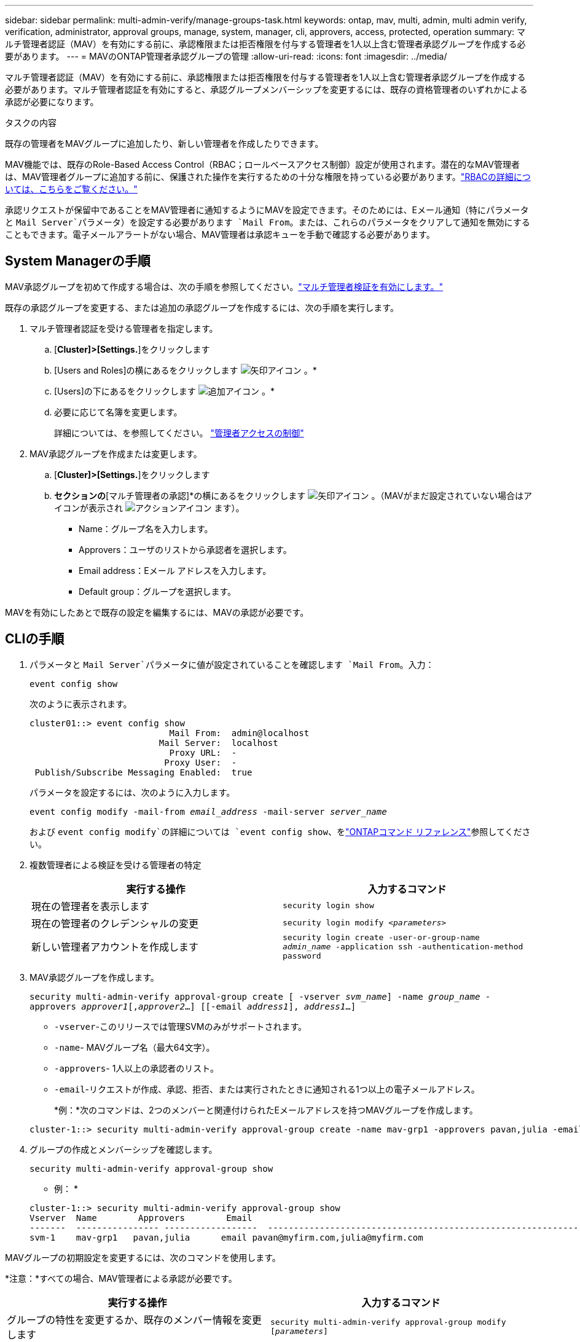 ---
sidebar: sidebar 
permalink: multi-admin-verify/manage-groups-task.html 
keywords: ontap, mav, multi, admin, multi admin verify, verification, administrator, approval groups, manage, system, manager, cli, approvers, access, protected, operation 
summary: マルチ管理者認証（MAV）を有効にする前に、承認権限または拒否権限を付与する管理者を1人以上含む管理者承認グループを作成する必要があります。 
---
= MAVのONTAP管理者承認グループの管理
:allow-uri-read: 
:icons: font
:imagesdir: ../media/


[role="lead"]
マルチ管理者認証（MAV）を有効にする前に、承認権限または拒否権限を付与する管理者を1人以上含む管理者承認グループを作成する必要があります。マルチ管理者認証を有効にすると、承認グループメンバーシップを変更するには、既存の資格管理者のいずれかによる承認が必要になります。

.タスクの内容
既存の管理者をMAVグループに追加したり、新しい管理者を作成したりできます。

MAV機能では、既存のRole-Based Access Control（RBAC；ロールベースアクセス制御）設定が使用されます。潜在的なMAV管理者は、MAV管理者グループに追加する前に、保護された操作を実行するための十分な権限を持っている必要があります。link:../authentication/create-svm-user-accounts-task.html["RBACの詳細については、こちらをご覧ください。"]

承認リクエストが保留中であることをMAV管理者に通知するようにMAVを設定できます。そのためには、Eメール通知（特にパラメータと `Mail Server`パラメータ）を設定する必要があります `Mail From`。または、これらのパラメータをクリアして通知を無効にすることもできます。電子メールアラートがない場合、MAV管理者は承認キューを手動で確認する必要があります。



== System Managerの手順

MAV承認グループを初めて作成する場合は、次の手順を参照してください。link:enable-disable-task.html#system-manager-procedure["マルチ管理者検証を有効にします。"]

既存の承認グループを変更する、または追加の承認グループを作成するには、次の手順を実行します。

. マルチ管理者認証を受ける管理者を指定します。
+
.. [*Cluster]>[Settings.*]をクリックします
.. [Users and Roles]の横にあるをクリックします image:icon_arrow.gif["矢印アイコン"] 。*
.. [Users]の下にあるをクリックします image:icon_add.gif["追加アイコン"] 。*
.. 必要に応じて名簿を変更します。
+
詳細については、を参照してください。 link:../task_security_administrator_access.html["管理者アクセスの制御"]



. MAV承認グループを作成または変更します。
+
.. [*Cluster]>[Settings.*]をクリックします
.. [セキュリティ]*セクションの*[マルチ管理者の承認]*の横にあるをクリックします image:icon_arrow.gif["矢印アイコン"] 。（MAVがまだ設定されていない場合はアイコンが表示され image:icon_gear.gif["アクションアイコン"] ます）。
+
*** Name：グループ名を入力します。
*** Approvers：ユーザのリストから承認者を選択します。
*** Email address：Eメール アドレスを入力します。
*** Default group：グループを選択します。






MAVを有効にしたあとで既存の設定を編集するには、MAVの承認が必要です。



== CLIの手順

. パラメータと `Mail Server`パラメータに値が設定されていることを確認します `Mail From`。入力：
+
`event config show`

+
次のように表示されます。

+
[listing]
----
cluster01::> event config show
                           Mail From:  admin@localhost
                         Mail Server:  localhost
                           Proxy URL:  -
                          Proxy User:  -
 Publish/Subscribe Messaging Enabled:  true
----
+
パラメータを設定するには、次のように入力します。

+
`event config modify -mail-from _email_address_ -mail-server _server_name_`

+
および `event config modify`の詳細については `event config show`、をlink:https://docs.netapp.com/us-en/ontap-cli/search.html?q=event+config["ONTAPコマンド リファレンス"^]参照してください。

. 複数管理者による検証を受ける管理者の特定
+
[cols="50,50"]
|===
| 実行する操作 | 入力するコマンド 


| 現在の管理者を表示します  a| 
`security login show`



| 現在の管理者のクレデンシャルの変更  a| 
`security login modify _<parameters>_`



| 新しい管理者アカウントを作成します  a| 
`security login create -user-or-group-name _admin_name_ -application ssh -authentication-method password`

|===
. MAV承認グループを作成します。
+
`security multi-admin-verify approval-group create [ -vserver _svm_name_] -name _group_name_ -approvers _approver1_[,_approver2_…] [[-email _address1_], _address1_...]`

+
** `-vserver`-このリリースでは管理SVMのみがサポートされます。
** `-name`- MAVグループ名（最大64文字）。
** `-approvers`- 1人以上の承認者のリスト。
** `-email`-リクエストが作成、承認、拒否、または実行されたときに通知される1つ以上の電子メールアドレス。
+
*例：*次のコマンドは、2つのメンバーと関連付けられたEメールアドレスを持つMAVグループを作成します。

+
[listing]
----
cluster-1::> security multi-admin-verify approval-group create -name mav-grp1 -approvers pavan,julia -email pavan@myfirm.com,julia@myfirm.com
----


. グループの作成とメンバーシップを確認します。
+
`security multi-admin-verify approval-group show`

+
* 例： *

+
[listing]
----
cluster-1::> security multi-admin-verify approval-group show
Vserver  Name        Approvers        Email
-------  ---------------- ------------------  ------------------------------------------------------------
svm-1    mav-grp1   pavan,julia      email pavan@myfirm.com,julia@myfirm.com
----


MAVグループの初期設定を変更するには、次のコマンドを使用します。

*注意：*すべての場合、MAV管理者による承認が必要です。

[cols="50,50"]
|===
| 実行する操作 | 入力するコマンド 


| グループの特性を変更するか、既存のメンバー情報を変更します  a| 
`security multi-admin-verify approval-group modify [_parameters_]`



| メンバーを追加または削除します  a| 
`security multi-admin-verify approval-group replace [-vserver _svm_name_] -name _group_name_ [-approvers-to-add _approver1_[,_approver2_…]][-approvers-to-remove _approver1_[,_approver2_…]]`



| グループを削除します  a| 
`security multi-admin-verify approval-group delete [-vserver _svm_name_] -name _group_name_`

|===